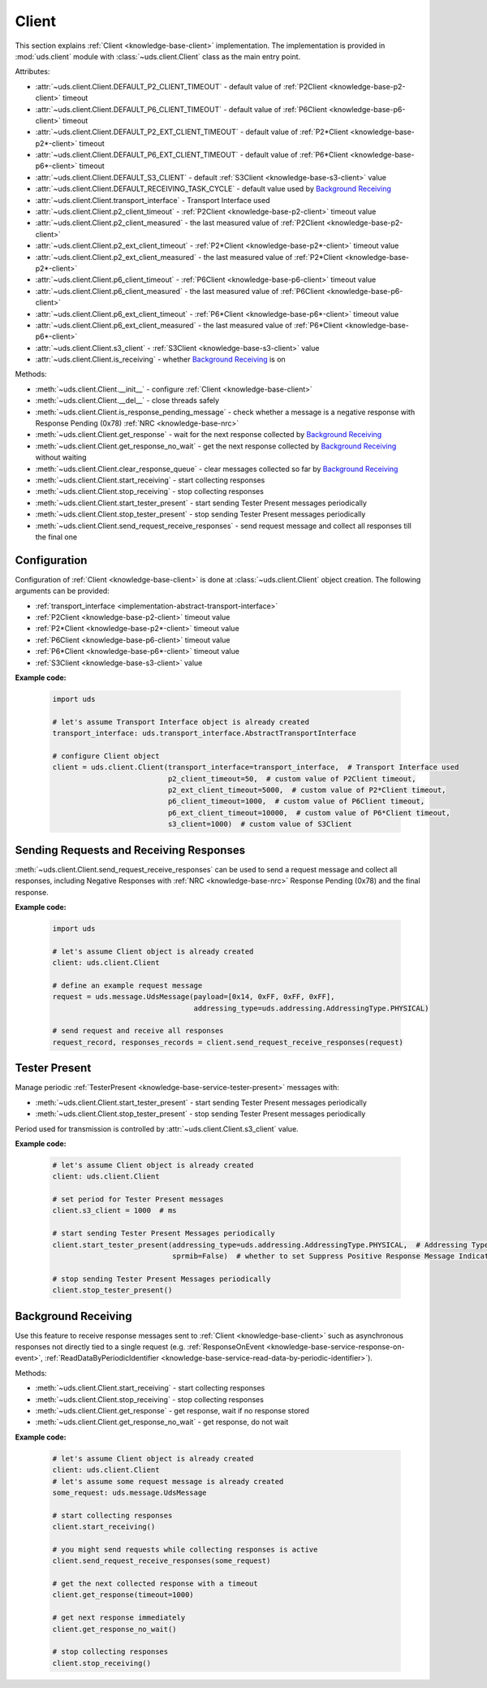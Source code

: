 .. _implementation-client:

Client
======
This section explains :ref:`Client <knowledge-base-client>` implementation.
The implementation is provided in :mod:`uds.client` module with :class:`~uds.client.Client` class as
the main entry point.

Attributes:

- :attr:`~uds.client.Client.DEFAULT_P2_CLIENT_TIMEOUT` - default value of :ref:`P2Client <knowledge-base-p2-client>`
  timeout
- :attr:`~uds.client.Client.DEFAULT_P6_CLIENT_TIMEOUT` - default value of :ref:`P6Client <knowledge-base-p6-client>`
  timeout
- :attr:`~uds.client.Client.DEFAULT_P2_EXT_CLIENT_TIMEOUT` - default value of
  :ref:`P2*Client <knowledge-base-p2*-client>` timeout
- :attr:`~uds.client.Client.DEFAULT_P6_EXT_CLIENT_TIMEOUT` - default value of
  :ref:`P6*Client <knowledge-base-p6*-client>` timeout
- :attr:`~uds.client.Client.DEFAULT_S3_CLIENT` - default :ref:`S3Client <knowledge-base-s3-client>` value
- :attr:`~uds.client.Client.DEFAULT_RECEIVING_TASK_CYCLE` - default value used by `Background Receiving`_
- :attr:`~uds.client.Client.transport_interface` - Transport Interface used
- :attr:`~uds.client.Client.p2_client_timeout` - :ref:`P2Client <knowledge-base-p2-client>` timeout value
- :attr:`~uds.client.Client.p2_client_measured` - the last measured value of :ref:`P2Client <knowledge-base-p2-client>`
- :attr:`~uds.client.Client.p2_ext_client_timeout` - :ref:`P2*Client <knowledge-base-p2*-client>` timeout value
- :attr:`~uds.client.Client.p2_ext_client_measured` - the last measured value of
  :ref:`P2*Client <knowledge-base-p2*-client>`
- :attr:`~uds.client.Client.p6_client_timeout` - :ref:`P6Client <knowledge-base-p6-client>` timeout value
- :attr:`~uds.client.Client.p6_client_measured` - the last measured value of :ref:`P6Client <knowledge-base-p6-client>`
- :attr:`~uds.client.Client.p6_ext_client_timeout` - :ref:`P6*Client <knowledge-base-p6*-client>` timeout value
- :attr:`~uds.client.Client.p6_ext_client_measured` - the last measured value of
  :ref:`P6*Client <knowledge-base-p6*-client>`
- :attr:`~uds.client.Client.s3_client` - :ref:`S3Client <knowledge-base-s3-client>` value
- :attr:`~uds.client.Client.is_receiving` - whether `Background Receiving`_ is on

Methods:

- :meth:`~uds.client.Client.__init__` - configure :ref:`Client <knowledge-base-client>`
- :meth:`~uds.client.Client.__del__` - close threads safely
- :meth:`~uds.client.Client.is_response_pending_message` - check whether a message is a negative response
  with Response Pending (0x78) :ref:`NRC <knowledge-base-nrc>`
- :meth:`~uds.client.Client.get_response` - wait for the next response collected by `Background Receiving`_
- :meth:`~uds.client.Client.get_response_no_wait` - get the next response collected by `Background Receiving`_
  without waiting
- :meth:`~uds.client.Client.clear_response_queue` - clear messages collected so far by `Background Receiving`_
- :meth:`~uds.client.Client.start_receiving` - start collecting responses
- :meth:`~uds.client.Client.stop_receiving` - stop collecting responses
- :meth:`~uds.client.Client.start_tester_present` - start sending Tester Present messages periodically
- :meth:`~uds.client.Client.stop_tester_present` - stop sending Tester Present messages periodically
- :meth:`~uds.client.Client.send_request_receive_responses` - send request message and collect all responses till
  the final one


Configuration
-------------
Configuration of :ref:`Client <knowledge-base-client>` is done at :class:`~uds.client.Client` object creation.
The following arguments can be provided:

- :ref:`transport_interface <implementation-abstract-transport-interface>`
- :ref:`P2Client <knowledge-base-p2-client>` timeout value
- :ref:`P2*Client <knowledge-base-p2*-client>` timeout value
- :ref:`P6Client <knowledge-base-p6-client>` timeout value
- :ref:`P6*Client <knowledge-base-p6*-client>` timeout value
- :ref:`S3Client <knowledge-base-s3-client>` value

**Example code:**

  .. code-block::  python

    import uds

    # let's assume Transport Interface object is already created
    transport_interface: uds.transport_interface.AbstractTransportInterface

    # configure Client object
    client = uds.client.Client(transport_interface=transport_interface,  # Transport Interface used
                               p2_client_timeout=50,  # custom value of P2Client timeout,
                               p2_ext_client_timeout=5000,  # custom value of P2*Client timeout,
                               p6_client_timeout=1000,  # custom value of P6Client timeout,
                               p6_ext_client_timeout=10000,  # custom value of P6*Client timeout,
                               s3_client=1000)  # custom value of S3Client


Sending Requests and Receiving Responses
----------------------------------------
:meth:`~uds.client.Client.send_request_receive_responses` can be used to send a request message and collect
all responses, including Negative Responses with :ref:`NRC <knowledge-base-nrc>` Response Pending (0x78) and
the final response.

**Example code:**

  .. code-block::  python

    import uds

    # let's assume Client object is already created
    client: uds.client.Client

    # define an example request message
    request = uds.message.UdsMessage(payload=[0x14, 0xFF, 0xFF, 0xFF],
                                     addressing_type=uds.addressing.AddressingType.PHYSICAL)

    # send request and receive all responses
    request_record, responses_records = client.send_request_receive_responses(request)


Tester Present
--------------
Manage periodic :ref:`TesterPresent <knowledge-base-service-tester-present>` messages with:

- :meth:`~uds.client.Client.start_tester_present` - start sending Tester Present messages periodically
- :meth:`~uds.client.Client.stop_tester_present` - stop sending Tester Present messages periodically

Period used for transmission is controlled by :attr:`~uds.client.Client.s3_client` value.

**Example code:**

  .. code-block::  python

    # let's assume Client object is already created
    client: uds.client.Client

    # set period for Tester Present messages
    client.s3_client = 1000  # ms

    # start sending Tester Present Messages periodically
    client.start_tester_present(addressing_type=uds.addressing.AddressingType.PHYSICAL,  # Addressing Type to use
                                sprmib=False)  # whether to set Suppress Positive Response Message Indication Bit

    # stop sending Tester Present Messages periodically
    client.stop_tester_present()


Background Receiving
--------------------
Use this feature to receive response messages sent to :ref:`Client <knowledge-base-client>` such as asynchronous
responses not directly tied to a single request (e.g. :ref:`ResponseOnEvent <knowledge-base-service-response-on-event>`,
:ref:`ReadDataByPeriodicIdentifier <knowledge-base-service-read-data-by-periodic-identifier>`).

Methods:

- :meth:`~uds.client.Client.start_receiving` - start collecting responses
- :meth:`~uds.client.Client.stop_receiving` - stop collecting responses
- :meth:`~uds.client.Client.get_response` - get response, wait if no response stored
- :meth:`~uds.client.Client.get_response_no_wait` - get response, do not wait

**Example code:**

  .. code-block::  python

    # let's assume Client object is already created
    client: uds.client.Client
    # let's assume some request message is already created
    some_request: uds.message.UdsMessage

    # start collecting responses
    client.start_receiving()

    # you might send requests while collecting responses is active
    client.send_request_receive_responses(some_request)

    # get the next collected response with a timeout
    client.get_response(timeout=1000)

    # get next response immediately
    client.get_response_no_wait()

    # stop collecting responses
    client.stop_receiving()
